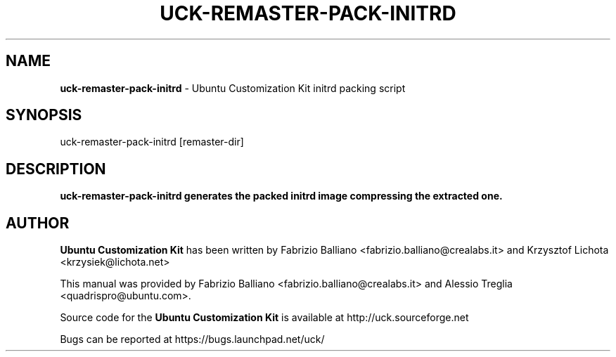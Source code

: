 .IX Title "UCK-REMASTER-PACK-INITRD 1"
.TH UCK-REMASTER-PACK-INITRD 1 "2009-02-04" "2.4.5" ""
.\" For nroff, turn off justification.  Always turn off hyphenation; it makes
.\" way too many mistakes in technical documents.
.if n .ad l
.nh
.SH "NAME"
\&\fBuck-remaster-pack-initrd\fR \- Ubuntu Customization Kit initrd packing
script
.SH "SYNOPSIS"
.IX Header "SYNOPSIS"
uck-remaster-pack-initrd [remaster-dir]
.SH "DESCRIPTION"
.IX Header "DESCRIPTION"
\&\fBuck-remaster-pack-initrd generates the packed initrd image compressing the
extracted one.
.SH "AUTHOR"
.IX Header "AUTHOR"
\fBUbuntu Customization Kit\fR has been written by Fabrizio Balliano \
<fabrizio.balliano@crealabs.it> and Krzysztof Lichota <krzysiek@lichota.net>
.PP
This manual was provided by Fabrizio Balliano <fabrizio.balliano@crealabs.it>
and Alessio Treglia <quadrispro@ubuntu.com>.
.PP
Source code for the \fBUbuntu Customization Kit\fR is available at
http://uck.sourceforge.net
.PP
Bugs can be reported at https://bugs.launchpad.net/uck/
